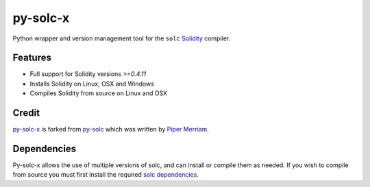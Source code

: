 =========
py-solc-x
=========

Python wrapper and version management tool for the ``solc`` `Solidity <https://github.com/ethereum/solidity>`_ compiler.

Features
========

* Full support for Solidity versions `>=0.4.11`
* Installs Solidity on Linux, OSX and Windows
* Compiles Solidity from source on Linux and OSX

Credit
======

`py-solc-x <https://github.com/iamdefinitelyahuman/py-solc-x>`_ is forked from `py-solc <https://github.com/ethereum/py-solc>`_ which was written by `Piper Merriam <https://github.com/pipermerriam>`_.

Dependencies
============

Py-solc-x allows the use of multiple versions of solc, and can install or compile them as needed. If you wish to compile from source you must first install the required `solc dependencies <https://solidity.readthedocs.io/en/latest/installing-solidity.html#building-from-source>`_.
